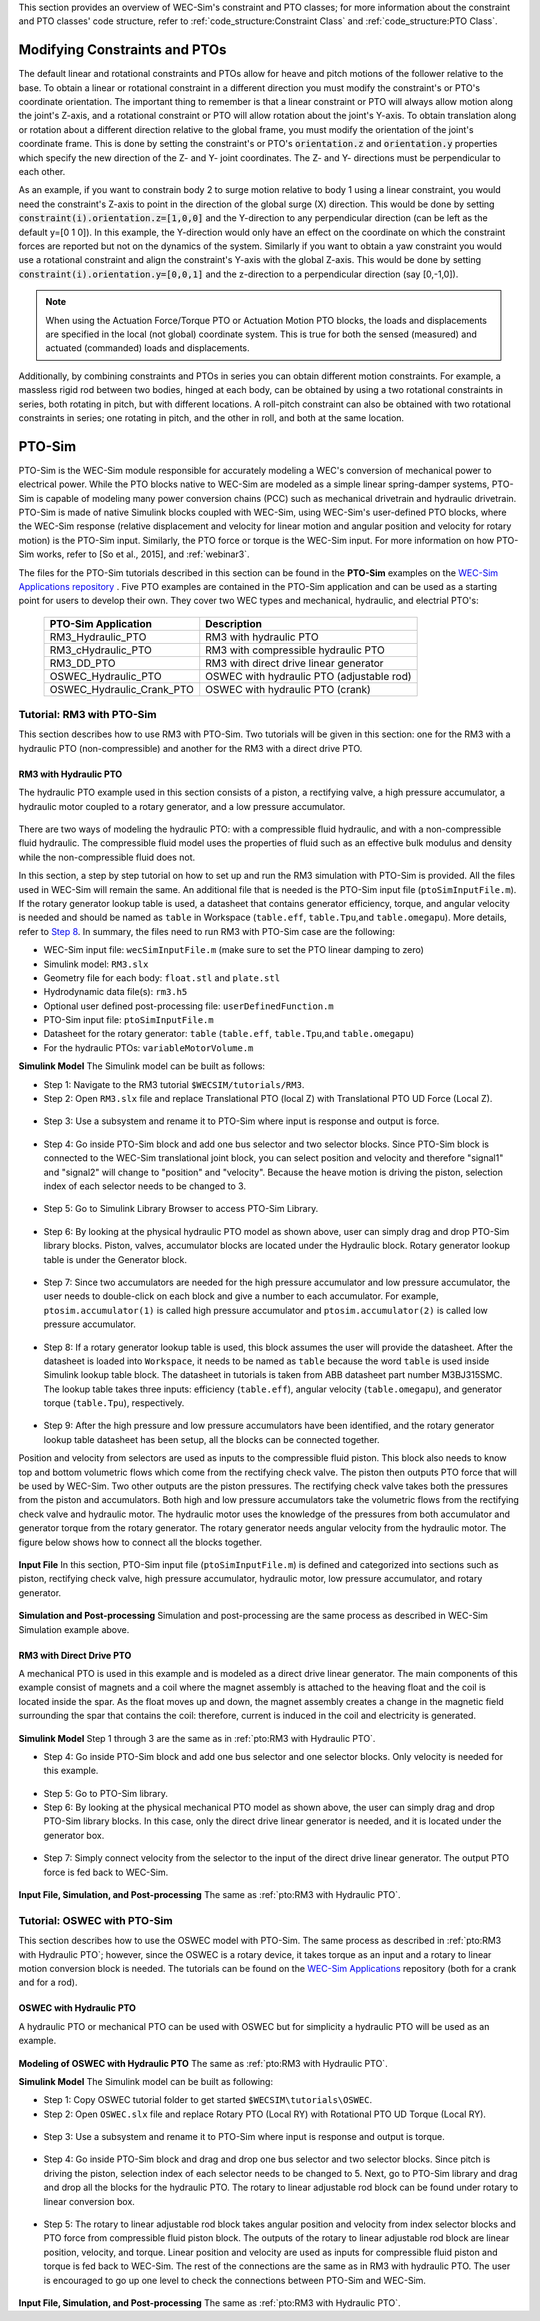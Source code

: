 

This section provides an overview of  WEC-Sim's constraint and PTO classes; for more information about the constraint and PTO classes' code structure, refer to :ref:`code_structure:Constraint Class` and :ref:`code_structure:PTO Class`.


Modifying Constraints and PTOs
^^^^^^^^^^^^^^^^^^^^^^^^^^^^^^^
The default linear and rotational constraints and PTOs allow for heave and pitch motions of the follower relative to the base.
To obtain a linear or rotational constraint in a different direction you must modify the constraint's or PTO's coordinate orientation.
The important thing to remember is that a linear constraint or PTO will always allow motion along the joint's Z-axis, and a rotational constraint or PTO will allow rotation about the joint's Y-axis.
To obtain translation along or rotation about a different direction relative to the global frame, you must modify the orientation of the joint's coordinate frame.
This is done by setting the constraint's or PTO's :code:`orientation.z` and :code:`orientation.y` properties which specify the new direction of the Z- and Y- joint coordinates.
The Z- and Y- directions must be perpendicular to each other.

As an example, if you want to constrain body 2 to surge motion relative to body 1 using a linear constraint, you would need the constraint's Z-axis to point in the direction of the global surge (X) direction.
This would be done by setting :code:`constraint(i).orientation.z=[1,0,0]` and the Y-direction to any perpendicular direction (can be left as the default y=[0 1 0]).
In this example, the Y-direction would only have an effect on the coordinate on which the constraint forces are reported but not on the dynamics of the system.
Similarly if you want to obtain a yaw constraint you would use a rotational constraint and align the constraint's Y-axis with the global Z-axis.
This would be done by setting :code:`constraint(i).orientation.y=[0,0,1]` and the  z-direction to a perpendicular direction (say [0,-1,0]).

.. Note::

	When using the Actuation Force/Torque PTO or Actuation Motion PTO blocks, the loads and displacements are specified in the local (not global) coordinate system. This is true for both the sensed (measured) and actuated (commanded) loads and displacements.


Additionally, by combining constraints and PTOs in series you can obtain different motion constraints. 
For example, a massless rigid rod between two bodies, hinged at each body, can be obtained by using a two rotational constraints in series, both rotating in pitch, but with different locations.
A roll-pitch constraint can also be obtained with two rotational constraints in series; one rotating in pitch, and the other in roll, and both at the same location. 


PTO-Sim
^^^^^^^^^^^^^^^^^^^^^^^^^^^^^^^
PTO-Sim is the WEC-Sim module responsible for accurately modeling a WEC's conversion of mechanical power to electrical power. 
While the PTO blocks native to WEC-Sim are modeled as a simple linear spring-damper systems, PTO-Sim is capable of modeling many power conversion chains (PCC) such as mechanical drivetrain and hydraulic drivetrain. 
PTO-Sim is made of native Simulink blocks coupled with WEC-Sim, using WEC-Sim's user-defined PTO blocks, where the WEC-Sim response (relative displacement and velocity for linear motion and angular position and velocity for rotary motion) is the PTO-Sim input. 
Similarly, the PTO force or torque is the WEC-Sim input. 
For more information on how PTO-Sim works, refer to [So et al., 2015], and :ref:`webinar3`.


The files for the PTO-Sim tutorials described in this section can be found in the **PTO-Sim** examples on the `WEC-Sim Applications repository <https://github.com/WEC-Sim/WEC-Sim_Applications>`_ . Five PTO examples are contained in the PTO-Sim application and can be used as a starting point for users to develop their own. They cover two WEC types and mechanical, hydraulic, and electrial PTO's:

	+--------------------------------+-------------------------------------------+
	|     **PTO-Sim Application**    |               **Description**             |                
	+--------------------------------+-------------------------------------------+
	|   RM3_Hydraulic_PTO            | RM3 with hydraulic PTO                    |
	+--------------------------------+-------------------------------------------+
	|   RM3_cHydraulic_PTO           | RM3 with compressible hydraulic PTO       |
	+--------------------------------+-------------------------------------------+
	|   RM3_DD_PTO                   | RM3 with direct drive linear generator    |
	+--------------------------------+-------------------------------------------+
	|   OSWEC_Hydraulic_PTO          | OSWEC with hydraulic PTO (adjustable rod) |
	+--------------------------------+-------------------------------------------+
	|   OSWEC_Hydraulic_Crank_PTO    | OSWEC with hydraulic PTO (crank)          |
	+--------------------------------+-------------------------------------------+


Tutorial: RM3 with PTO-Sim
""""""""""""""""""""""""""""""
This section describes how to use RM3 with PTO-Sim. Two tutorials will be given in this section: one for the RM3 with a hydraulic PTO (non-compressible) and another for the RM3 with a direct drive PTO.


RM3 with Hydraulic PTO
++++++++++++++++++++++++++++++
The hydraulic PTO example used in this section consists of a piston, a rectifying valve, a high pressure accumulator, a hydraulic motor coupled to a rotary generator, and a low pressure accumulator.   

.. figure:: _images/HYDPHYMODEL.PNG
   :width: 400pt 

There are two ways of modeling the hydraulic PTO: with a compressible fluid hydraulic, and with a non-compressible fluid hydraulic. The compressible fluid model uses the properties of fluid such as an effective bulk modulus and density while the non-compressible fluid does not.

In this section, a step by step tutorial on how to set up and run the RM3 simulation with PTO-Sim is provided. All the files used in WEC-Sim will remain the same. An additional file that is needed is the PTO-Sim input file (``ptoSimInputFile.m``). If the rotary generator lookup table is used, a datasheet that contains generator efficiency, torque, and angular velocity is needed and should be named as ``table`` in Workspace (``table.eff``, ``table.Tpu``,and ``table.omegapu``). More details, refer to `Step 8`_. In summary, the files need to run RM3 with PTO-Sim case are the following:

* WEC-Sim input file: ``wecSimInputFile.m`` (make sure to set the PTO linear damping to zero)
* Simulink model: ``RM3.slx``
* Geometry file for each body: ``float.stl`` and ``plate.stl``
* Hydrodynamic data file(s): ``rm3.h5``
* Optional user defined post-processing file: ``userDefinedFunction.m``
* PTO-Sim input file: ``ptoSimInputFile.m``
* Datasheet for the rotary generator: ``table`` (``table.eff``, ``table.Tpu``,and ``table.omegapu``)
* For the hydraulic PTOs: ``variableMotorVolume.m``


**Simulink Model**
The Simulink model can be built as follows:

* Step 1: Navigate to the RM3 tutorial ``$WECSIM/tutorials/RM3``.


* Step 2: Open ``RM3.slx`` file and replace Translational PTO (local Z) with Translational PTO UD Force (Local Z). 

.. figure:: _images/TRANSLATIONALPTOUD.PNG
   :width: 400pt 

* Step 3: Use a subsystem and rename it to PTO-Sim where input is response and output is 	force.

.. figure:: _images/RM3WITHPTOSIMBLOCK.PNG
   :width: 400pt

* Step 4: Go inside PTO-Sim block and add one bus selector and two selector blocks. Since PTO-Sim block is connected to the WEC-Sim translational joint block, you can select position and velocity and therefore "signal1" and "signal2" will change to "position" and "velocity". Because the heave motion is driving the piston, selection index of each selector needs to be changed to 3.

.. figure:: _images/SELECTORS.PNG
   :width: 400pt

* Step 5: Go to Simulink Library Browser to access PTO-Sim Library. 

.. figure:: _images/WEC-Sim_Lib_ptosim_hyd.PNG
   :width: 400pt

* Step 6: By looking at the physical hydraulic PTO model as shown above, user can simply drag and drop PTO-Sim library blocks. Piston, valves, accumulator blocks are located under the Hydraulic block. Rotary generator lookup table is under the Generator block. 

.. figure:: _images/WEC-Sim_Lib_ptosim.PNG
   :width: 400pt

* Step 7: Since two accumulators are needed for the high pressure accumulator and low pressure accumulator, the user needs to double-click on each block and give a number to each accumulator. For example, ``ptosim.accumulator(1)`` is called high pressure accumulator and ``ptosim.accumulator(2)`` is called low pressure accumulator.

.. figure:: _images/MULTIPLEACCUMULATORS.PNG
   :width: 400pt

.. _`Step 8`:

* Step 8: If a rotary generator lookup table is used, this block assumes the user will provide the datasheet. After the datasheet is loaded into ``Workspace``, it needs to be named as ``table`` because the word ``table`` is used inside Simulink lookup table block. The datasheet in tutorials is taken from ABB datasheet part number M3BJ315SMC. The lookup table takes three inputs: efficiency (``table.eff``), angular velocity (``table.omegapu``), and generator torque (``table.Tpu``), respectively. 

.. figure:: _images/ROTARYHIGHLEVELBLOCK.PNG
   :width: 400pt

.. figure:: _images/ROTARYBLOCK.PNG
   :width: 400pt

.. figure:: _images/ROTARYGENLOOKUPTABLE.PNG
   :width: 400pt

* Step 9: After the high pressure and low pressure accumulators have been identified, and the rotary generator lookup table datasheet has been setup, all the blocks can be connected together. 

Position and velocity from selectors are used as inputs to the compressible fluid piston. This block also needs to know top and bottom volumetric flows which come from the rectifying check valve. The piston then outputs PTO force that will be used by WEC-Sim. Two other outputs are the piston pressures. The rectifying check valve takes both the pressures from the piston and accumulators. Both high and low pressure accumulators take the volumetric flows from the rectifying check valve and hydraulic motor. The hydraulic motor uses the knowledge of the pressures from both accumulator and generator torque from the rotary generator. The rotary generator needs angular velocity from the hydraulic motor. The figure below shows how to connect all the blocks together.


.. figure:: _images/HYDPTOSIM.PNG
   :width: 400pt


**Input File**
In this section, PTO-Sim input file (``ptoSimInputFile.m``) is defined and categorized into sections such as piston, rectifying check valve, high pressure accumulator, hydraulic motor, low pressure accumulator, and rotary generator.

.. figure:: _images/PTOSIMINPUTFILE.PNG
   :width: 400pt

**Simulation and Post-processing**
Simulation and post-processing are the same process as described in WEC-Sim Simulation example above.


RM3 with Direct Drive PTO
++++++++++++++++++++++++++++++
A mechanical PTO is used in this example and is modeled as a direct drive linear generator. The main components of this example consist of magnets and a coil where the magnet assembly is attached to the heaving float and the coil is located inside the spar. As the float moves up and down, the magnet assembly creates a change in the magnetic field surrounding the spar that contains the coil: therefore, current is induced in the coil and electricity is generated.

.. figure:: _images/MECHANICALPTO.PNG
   :width: 400pt


**Simulink Model**
Step 1 through 3 are the same as in :ref:`pto:RM3 with Hydraulic PTO`.

* Step 4: Go inside PTO-Sim block and add one bus selector and one selector blocks. Only velocity is needed for this example.

.. figure:: _images/SELECTORS2.PNG
   :width: 400pt

* Step 5: Go to PTO-Sim library.
* Step 6: By looking at the physical mechanical PTO model as shown above, the user can simply drag and drop PTO-Sim library blocks. In this case, only the direct drive linear generator is needed, and it is located under the generator box.

.. figure:: _images/USEPTOSIMLIB2.PNG
   :width: 400pt

* Step 7: Simply connect velocity from the selector to the input of the direct drive linear generator. The output PTO force is fed back to WEC-Sim. 

.. figure:: _images/DDLINEARGENPTOSIM.PNG
   :width: 400pt

**Input File, Simulation, and Post-processing**
The same as :ref:`pto:RM3 with Hydraulic PTO`.


Tutorial: OSWEC with PTO-Sim
"""""""""""""""""""""""""""""""""""""""""""""
This section describes how to use the OSWEC model with PTO-Sim. The same process as described in :ref:`pto:RM3 with Hydraulic PTO`; however, since the OSWEC is a rotary device, it takes torque as an input and a rotary to linear motion conversion block is needed. The tutorials can be found on the `WEC-Sim Applications <https://github.com/WEC-Sim/WEC-Sim_Applications>`_ repository (both for a crank and for a rod).

OSWEC with Hydraulic PTO
++++++++++++++++++++++++++++++
A hydraulic PTO or mechanical PTO can be used with OSWEC but for simplicity a hydraulic PTO will be used as an example.

.. figure:: _images/OSWECPHYMODEL.PNG
   :width: 400pt

.. figure:: _images/MoTIONMECHANISM.PNG
   :width: 400pt

**Modeling of OSWEC with Hydraulic PTO**
The same as :ref:`pto:RM3 with Hydraulic PTO`.

**Simulink Model**
The Simulink model can be built as following:

* Step 1: Copy OSWEC tutorial folder to get started  ``$WECSIM\tutorials\OSWEC``. 


* Step 2: Open ``OSWEC.slx`` file and replace Rotary PTO (Local RY) with Rotational PTO UD Torque (Local RY).

.. figure:: _images/OSWECWITHPTOSIMBLOCK.PNG
   :width: 400pt

* Step 3: Use a subsystem and rename it to PTO-Sim where input is response and output is torque.

.. figure:: _images/OSWECWITHPTOSIMBLOCK1.PNG
   :width: 400pt

* Step 4: Go inside PTO-Sim block and drag and drop one bus selector and two selector blocks. Since pitch is driving the piston, selection index of each selector needs to be changed to 5. Next, go to PTO-Sim library and drag and drop all the blocks for the hydraulic PTO. The rotary to linear adjustable rod block can be found under rotary to linear conversion box. 

.. figure:: _images/USEPTOSIMLIB3.PNG
   :width: 400pt

* Step 5: The rotary to linear adjustable rod block takes angular position and velocity from index selector blocks and PTO force from compressible fluid piston block. The outputs of the rotary to linear adjustable rod block are linear position, velocity, and torque. Linear position and velocity are used as inputs for compressible fluid piston and torque is fed back to WEC-Sim. The rest of the connections are the same as in RM3 with hydraulic PTO. The user is encouraged to go up one level to check the connections between PTO-Sim and WEC-Sim.  

.. figure:: _images/HYDPTOSIMOSWEC.PNG
   :width: 400pt

**Input File, Simulation, and Post-processing**
The same as :ref:`pto:RM3 with Hydraulic PTO`.
